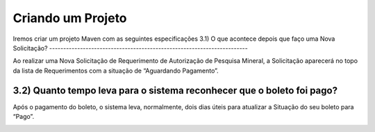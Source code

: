 
Criando um Projeto
=====================================================

Iremos criar um projeto Maven com as seguintes especificações
3.1) O que acontece depois que faço uma Nova Solicitação?
-----------------------------------------------------------------------

Ao realizar uma Nova Solicitação de Requerimento de Autorização de Pesquisa Mineral, a Solicitação aparecerá no topo da lista de Requerimentos com a situação de “Aguardando Pagamento”. 

.. image:: ../imagens/criacaobasica.png

3.2) Quanto tempo leva para o sistema reconhecer que o boleto foi pago?
-----------------------------------------------------------------------

Após o pagamento do boleto, o sistema leva, normalmente, dois dias úteis para atualizar a Situação do seu boleto para “Pago”.

.. image:: ../imagens/image.png
